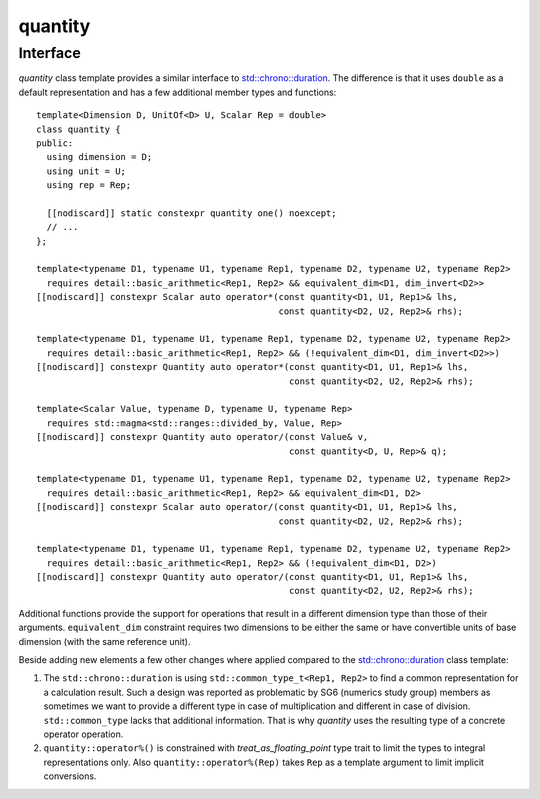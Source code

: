 .. namespace:: units

quantity
========

Interface
---------

`quantity` class template provides a similar interface to
`std::chrono::duration <https://en.cppreference.com/w/cpp/chrono/duration>`_.
The difference is that it uses ``double`` as a default representation and has
a few additional member types and functions::

    template<Dimension D, UnitOf<D> U, Scalar Rep = double>
    class quantity {
    public:
      using dimension = D;
      using unit = U;
      using rep = Rep;

      [[nodiscard]] static constexpr quantity one() noexcept;
      // ...
    };

    template<typename D1, typename U1, typename Rep1, typename D2, typename U2, typename Rep2>
      requires detail::basic_arithmetic<Rep1, Rep2> && equivalent_dim<D1, dim_invert<D2>>
    [[nodiscard]] constexpr Scalar auto operator*(const quantity<D1, U1, Rep1>& lhs,
                                                  const quantity<D2, U2, Rep2>& rhs);

    template<typename D1, typename U1, typename Rep1, typename D2, typename U2, typename Rep2>
      requires detail::basic_arithmetic<Rep1, Rep2> && (!equivalent_dim<D1, dim_invert<D2>>)
    [[nodiscard]] constexpr Quantity auto operator*(const quantity<D1, U1, Rep1>& lhs,
                                                    const quantity<D2, U2, Rep2>& rhs);

    template<Scalar Value, typename D, typename U, typename Rep>
      requires std::magma<std::ranges::divided_by, Value, Rep>
    [[nodiscard]] constexpr Quantity auto operator/(const Value& v,
                                                    const quantity<D, U, Rep>& q);

    template<typename D1, typename U1, typename Rep1, typename D2, typename U2, typename Rep2>
      requires detail::basic_arithmetic<Rep1, Rep2> && equivalent_dim<D1, D2>
    [[nodiscard]] constexpr Scalar auto operator/(const quantity<D1, U1, Rep1>& lhs,
                                                  const quantity<D2, U2, Rep2>& rhs);

    template<typename D1, typename U1, typename Rep1, typename D2, typename U2, typename Rep2>
      requires detail::basic_arithmetic<Rep1, Rep2> && (!equivalent_dim<D1, D2>)
    [[nodiscard]] constexpr Quantity auto operator/(const quantity<D1, U1, Rep1>& lhs,
                                                    const quantity<D2, U2, Rep2>& rhs);

Additional functions provide the support for operations that result in a
different dimension type than those of their arguments. ``equivalent_dim``
constraint requires two dimensions to be either the same or have convertible
units of base dimension (with the same reference unit).

Beside adding new elements a few other changes where applied compared to the
`std::chrono::duration <https://en.cppreference.com/w/cpp/chrono/duration>`_
class template:

1. The ``std::chrono::duration`` is using ``std::common_type_t<Rep1, Rep2>`` to find a common
   representation for a calculation result. Such a design was reported as problematic
   by SG6 (numerics study group) members as sometimes we want to provide a different
   type in case of multiplication and different in case of division. ``std::common_type``
   lacks that additional information. That is why `quantity` uses the resulting
   type of a concrete operator operation.
2. ``quantity::operator%()`` is constrained with `treat_as_floating_point` type trait to limit the
   types to integral representations only. Also ``quantity::operator%(Rep)`` takes ``Rep`` as a
   template argument to limit implicit conversions.
